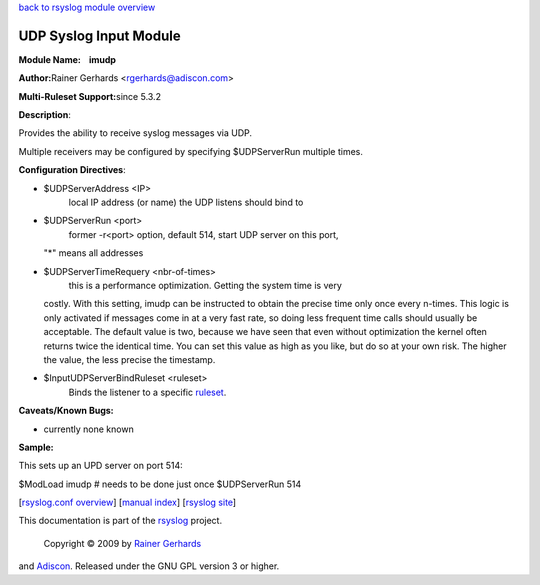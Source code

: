 `back to rsyslog module overview <rsyslog_conf_modules.html>`_

UDP Syslog Input Module
=======================

**Module Name:    imudp**

**Author:**\ Rainer Gerhards <rgerhards@adiscon.com>

**Multi-Ruleset Support:**\ since 5.3.2

**Description**:

Provides the ability to receive syslog messages via UDP.

Multiple receivers may be configured by specifying $UDPServerRun
multiple times.

**Configuration Directives**:

-  $UDPServerAddress <IP>
    local IP address (or name) the UDP listens should bind to
-  $UDPServerRun <port>
    former -r<port> option, default 514, start UDP server on this port,
   "\*" means all addresses
-  $UDPServerTimeRequery <nbr-of-times>
    this is a performance optimization. Getting the system time is very
   costly. With this setting, imudp can be instructed to obtain the
   precise time only once every n-times. This logic is only activated if
   messages come in at a very fast rate, so doing less frequent time
   calls should usually be acceptable. The default value is two, because
   we have seen that even without optimization the kernel often returns
   twice the identical time. You can set this value as high as you like,
   but do so at your own risk. The higher the value, the less precise
   the timestamp.
-  $InputUDPServerBindRuleset <ruleset>
    Binds the listener to a specific `ruleset <multi_ruleset.html>`_.

**Caveats/Known Bugs:**

-  currently none known

**Sample:**

This sets up an UPD server on port 514:

$ModLoad imudp # needs to be done just once $UDPServerRun 514

[`rsyslog.conf overview <rsyslog_conf.html>`_\ ] [`manual
index <manual.html>`_\ ] [`rsyslog site <http://www.rsyslog.com/>`_\ ]

This documentation is part of the `rsyslog <http://www.rsyslog.com/>`_
project.
 Copyright © 2009 by `Rainer Gerhards <http://www.gerhards.net/rainer>`_
and `Adiscon <http://www.adiscon.com/>`_. Released under the GNU GPL
version 3 or higher.
